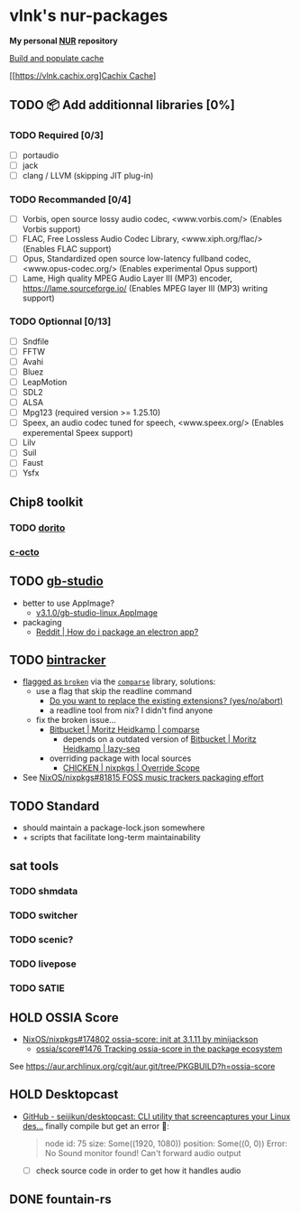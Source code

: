 #+startup: showstars indent
* vlnk's nur-packages

*My personal [[https://github.com/nix-community/NUR][NUR]] repository*

[[https://github.com/vlnk/nur-packages/workflows/Build%20and%20populate%20cache/badge.svg][Build and populate cache]]

[[https://vlnk.cachix.org][[https://img.shields.io/badge/cachix-vlnk-blue.svg][Cachix Cache]]]

** TODO 📦 Add additionnal libraries [0%]
*** TODO Required [0/3]
- [ ] portaudio
- [ ] jack
- [ ] clang / LLVM (skipping JIT plug-in)

*** TODO Recommanded [0/4]
- [ ] Vorbis, open source lossy audio codec, <www.vorbis.com/> (Enables Vorbis support)
- [ ] FLAC, Free Lossless Audio Codec Library, <www.xiph.org/flac/> (Enables FLAC support)
- [ ] Opus, Standardized open source low-latency fullband codec, <www.opus-codec.org/> (Enables experimental Opus support)
- [ ] Lame, High quality MPEG Audio Layer III (MP3) encoder, <https://lame.sourceforge.io/> (Enables MPEG layer III (MP3) writing support)

*** TODO Optionnal [0/13]
- [ ] Sndfile
- [ ] FFTW
- [ ] Avahi
- [ ] Bluez
- [ ] LeapMotion
- [ ] SDL2
- [ ] ALSA
- [ ] Mpg123 (required version >= 1.25.10)
- [ ] Speex, an audio codec tuned for speech, <www.speex.org/> (Enables experemental Speex support)
- [ ] Lilv
- [ ] Suil
- [ ] Faust
- [ ] Ysfx

** Chip8 toolkit
*** TODO [[https://github.com/lesharris/dorito][dorito]]
*** [[https://github.com/JohnEarnest/c-octo][c-octo]]

** TODO [[https://github.com/chrismaltby/gb-studio][gb-studio]]
- better to use AppImage?
  - [[https://github.com/chrismaltby/gb-studio/releases/download/v3.1.0/gb-studio-linux.AppImage][v3.1.0/gb-studio-linux.AppImage]]
- packaging
  - [[https://www.reddit.com/r/NixOS/comments/i4d8yx/how_do_i_package_an_electron_app/][Reddit |  How do i package an electron app?]]

** TODO [[https://github.com/bintracker/bintracker][bintracker]]
- [[https://github.com/NixOS/nixpkgs/blob/50f499010a4206c17d9a13cb67c25208597c3d61/pkgs/development/compilers/chicken/5/overrides.nix#L134][flagged as ~broken~]] via the [[https://wiki.call-cc.org/eggref/5/comparse][~comparse~]] library, solutions:
  - use a flag that skip the readline command
    - [[https://code.call-cc.org/cgi-bin/gitweb.cgi?p=chicken-core.git;a=blob;f=chicken-install.scm;hb=39448843dee8f4c657d7515674641df39184d1b3#l817][Do you want to replace the existing extensions? (yes/no/abort)]]
    - a readline tool from nix? I didn't find anyone
  - fix the broken issue...
    - [[https://bitbucket.org/DerGuteMoritz/comparse/src/master/][Bitbucket | Moritz Heidkamp | comparse]]
      - depends on a outdated version of [[https://bitbucket.org/DerGuteMoritz/lazy-seq/src/master/][Bitbucket | Moritz Heidkamp | lazy-seq]]
    - overriding package with local sources
      - [[https://ryantm.github.io/nixpkgs/languages-frameworks/chicken/#sec-chicken-override-scope][CHICKEN | nixpkgs | Override Scope]]
- See [[https://github.com/NixOS/nixpkgs/issues/81815][NixOS/nixpkgs#81815 FOSS music trackers packaging effort]]

** TODO Standard
- should maintain a package-lock.json somewhere
- + scripts that facilitate long-term maintainability

** sat tools
*** TODO shmdata
*** TODO switcher
*** TODO scenic?
*** TODO livepose
*** TODO SATIE

** HOLD OSSIA Score
- [[https://github.com/NixOS/nixpkgs/pull/174802][NixOS/nixpkgs#174802 ossia-score: init at 3.1.11 by minijackson]]
  - [[https://github.com/ossia/score/issues/1476][ossia/score#1476 Tracking ossia-score in the package ecosystem]]
See https://aur.archlinux.org/cgit/aur.git/tree/PKGBUILD?h=ossia-score

** HOLD Desktopcast
- [[https://github.com/seijikun/desktopcast][GitHub - seijikun/desktopcast: CLI utility that screencaptures your Linux des...]]
  finally compile but get an error 🤧:

  #+begin_quote
  node id: 75
  size: Some((1920, 1080))
  position: Some((0, 0))
  Error: No Sound monitor found! Can't forward audio output
  #+end_quote

  - [ ] check source code in order to get how it handles audio

** DONE fountain-rs
CLOSED: [2023-11-29 Wed 16:03]
